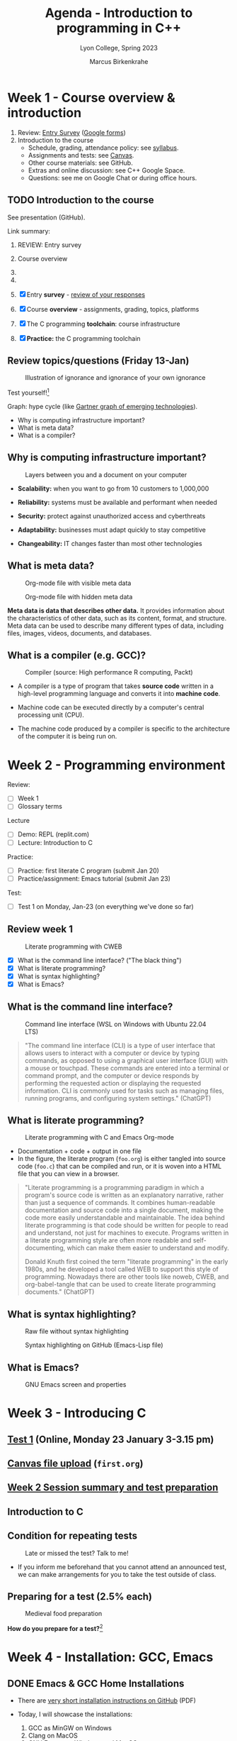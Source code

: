 #+TITLE: Agenda - Introduction to programming in C++
#+AUTHOR: Marcus Birkenkrahe
#+SUBTITLE: Lyon College, Spring 2023
#+STARTUP:overview hideblocks indent inlineimages
#+OPTIONS: toc:nil num:nil ^:nil
#+property: header-args:C :main yes :includes <stdio.h> :results output :noweb yes
#+property: header-args:R :results output :noweb yes :session *R* :exports both
* Week 1 - Course overview & introduction
#+attr_html: :width 400px
[[../img/cover.jpg]]

 1. Review: [[https://forms.gle/pAJgAXjgBzCAqcqY7][Entry Survey]] ([[https://docs.google.com/forms/d/1mXocjlwiBrzM9wQS819rQYttRWoSNIt5eN0OSDUMdJc/edit#settings][Google forms]])
 2. Introduction to the course
    - Schedule, grading, attendance policy: see [[https://github.com/birkenkrahe/cpp/blob/main/org/syllabus.org][syllabus]].
    - Assignments and tests: see [[https://lyon.instructure.com/courses/2107][Canvas]].
    - Other course materials: see GitHub.
    - Extras and online discussion: see C++ Google Space.
    - Questions: see me on Google Chat or during office hours.

** TODO Introduction to the course

See presentation (GitHub).

Link summary:


1. REVIEW: Entry survey

2. Course overview

3. 

4. 

5. [X] Entry *survey* - [[https://docs.google.com/forms/d/1yz2EtuSin3r54zMG1d_JCnnVAGb0XI8cP-Yvr7FmZbo/edit#responses][review of your responses]]
6. [X] Course *overview* - assignments, grading, topics, platforms
7. [X] The C programming *toolchain*: course infrastructure
8. [X] *Practice:* the C programming toolchain

** Review topics/questions (Friday 13-Jan)
#+attr_latex: :width 400px
#+caption: Illustration of ignorance and ignorance of your own ignorance
[[../img/dunningkruger.png]]

Test yourself![fn:1]

Graph: hype cycle (like [[https://www.gartner.com/en/research/methodologies/gartner-hype-cycle][Gartner graph of emerging technologies]]).

- Why is computing infrastructure important?
- What is meta data?
- What is a compiler?

** Why is computing infrastructure important?
#+attr_latex: :width 400px
#+caption: Layers between you and a document on your computer
[[../img/0_infrastructure.jpg]]

- *Scalability:* when you want to go from 10 customers to 1,000,000

- *Reliability:* systems must be available and performant when needed

- *Security:* protect against unauthorized access and cyberthreats

- *Adaptability:* businesses must adapt quickly to stay competitive

- *Changeability:* IT changes faster than most other technologies

** What is meta data?
#+attr_latex: :width 400px
#+caption: Org-mode file with visible meta data
[[../img/0_meta.png]]
#+attr_latex: :width 400px
#+caption: Org-mode file with hidden meta data
[[../img/0_meta1.png]]

*Meta data is data that describes other data.* It provides information
about the characteristics of other data, such as its content, format,
and structure. Meta data can be used to describe many different types
of data, including files, images, videos, documents, and databases.

** What is a compiler (e.g. GCC)?
#+attr_latex: :width 400px
#+caption: Compiler (source: High performance R computing, Packt)
[[../img/compiler.png]]

- A compiler is a type of program that takes *source code* written in a
  high-level programming language and converts it into *machine code*.

- Machine code can be executed directly by a computer's central
  processing unit (CPU).

- The machine code produced by a compiler is specific to the
  architecture of the computer it is being run on.

* Week 2 - Programming environment
#+attr_html: :width 400px
[[../img/0_gnuemacs.png]]

Review:
- [ ] Week 1
- [ ] Glossary terms

Lecture
- [ ] Demo: REPL (replit.com)
- [ ] Lecture: Introduction to C

Practice:
- [ ] Practice: first literate C program (submit Jan 20)
- [ ] Practice/assignment: Emacs tutorial (submit Jan 23)

Test:
- [ ] Test 1 on Monday, Jan-23 (on everything we've done so far)

** Review week 1
#+attr_html: :width 400px
#+caption: Literate programming with CWEB
[[../img/cweb.png]]

- [X] What is the command line interface? ("The black thing")
- [X] What is literate programming?
- [X] What is syntax highlighting?
- [X] What is Emacs?

** What is the command line interface?
#+attr_html: :width 400px
#+caption: Command line interface (WSL on Windows with Ubuntu 22.04 LTS)
[[../img/cli.png]]

#+begin_quote ChatGPT
"The command line interface (CLI) is a type of user interface that
allows users to interact with a computer or device by typing commands,
as opposed to using a graphical user interface (GUI) with a mouse or
touchpad. These commands are entered into a terminal or command
prompt, and the computer or device responds by performing the
requested action or displaying the requested information. CLI is
commonly used for tasks such as managing files, running programs, and
configuring system settings." (ChatGPT)
#+end_quote

** What is literate programming?
#+attr_html: :width 400px
#+caption: Literate programming with C and Emacs Org-mode
[[../img/0_litprog1.png]]

- Documentation + code + output in one file
- In the figure, the literate program (~foo.org~) is either tangled into
  source code (~foo.c~) that can be compiled and run, or it is woven
  into a HTML file that you can view in a browser.

#+begin_quote
"Literate programming is a programming paradigm in which a program's
source code is written as an explanatory narrative, rather than just a
sequence of commands. It combines human-readable documentation and
source code into a single document, making the code more easily
understandable and maintainable. The idea behind literate programming
is that code should be written for people to read and understand, not
just for machines to execute. Programs written in a literate
programming style are often more readable and self-documenting, which
can make them easier to understand and modify.

Donald Knuth first coined the term "literate programming" in the early
1980s, and he developed a tool called WEB to support this style of
programming. Nowadays there are other tools like noweb, CWEB, and
org-babel-tangle that can be used to create literate programming
documents." (ChatGPT)
#+end_quote

** What is syntax highlighting?
#+attr_html: :width 400px
#+caption: Raw file without syntax highlighting
[[../img/0_raw.png]]
#+attr_html: :width 400px
#+caption: Syntax highlighting on GitHub (Emacs-Lisp file)
[[../img/0_syntax.png]]

** What is Emacs?
#+attr_latex: :width 400px
#+caption: GNU Emacs screen and properties
[[../img/0_gnuemacs1.png]]

* Week 3 - Introducing C
#+attr_html: :width 400px
[[../img/1_ccpp.png]]

** [[https://lyon.instructure.com/courses/1014/assignments/6701/edit?quiz_lti][Test 1]] (Online, Monday 23 January 3-3.15 pm)
** [[https://lyon.instructure.com/courses/1014/assignments/6463][Canvas file upload]] (~first.org~)
** [[https://lyon.instructure.com/courses/1014/discussion_topics/2070][Week 2 Session summary and test preparation]]
** Introduction to C
** Condition for repeating tests
#+attr_latex: :width 400px
#+caption: Late or missed the test? Talk to me!
[[../img/late.jpg]]

- If you inform me beforehand that you cannot attend an announced
  test, we can make arrangements for you to take the test outside of
  class.

** Preparing for a test (2.5% each)
#+attr_latex: :width 400px
#+caption: Medieval food preparation
[[../img/preptest.jpg]]

*How do you prepare for a test?*[fn:2]
* Week 4 - Installation: GCC, Emacs
#+attr_latex: :width 400px
[[../img/notre_dame_de_paris.jpg]]

** DONE Emacs & GCC Home Installations

- There are [[https://github.com/birkenkrahe/org/blob/master/emacs/install.pdf][very short installation instructions on GitHub]] (PDF)

- Today, I will showcase the installations:
  1) GCC as MinGW on Windows
  2) Clang on MacOS
  3) GNU Emacs on Windows and MacOS
  4) Testing the installation

- The whole process usually won't take more than 15 minutes but I'm
  open to your questions and issues during installation (share via
  Zoom).

- There is a much longer lecture with many bells and whistles
  available as [[https://github.com/birkenkrahe/cc/blob/piHome/org/2_install.org][HTML]] or [[https://github.com/birkenkrahe/cc/blob/piHome/pdf/2_install.pdf][PDF]] (most of which you won't hear from me but
  it might still be nice to browse through it).

** DONE Test 2 preview (more next week)

*This is a test for the upcoming online test.*

1) [ ] What's the architecture of a computer?
   #+begin_quote
   1) CPU (e.g. ~x86-64~, ~ARM~)
   2) Volatile memory (RAM, e.g. ~4GB RAM~)
   3) Non-volatile memory (NVM, e.g. ~500GB SSD~)
   #+end_quote
2) [ ] How are programs written and processed?
   #+begin_quote
   1. *WRITE* source code in an editor (NVM = harddisk)
   2. *COMPILE* source code to machine code (RAM = memory)
   3. *RUN* program (CPU = Central Processing Unit)
   4. *DISPLAY* results (RAM = Memory)
   5. *SAVE* result (NVM = harddisk)
   #+end_quote
3) [ ] How do you name an executable file when compiling it with ~gcc~?
   #+begin_quote sh
   $ gcc file.c -o hello # to name the executable file "hello"
   #+end_quote

** TODO Emacs tutorial (start in class, finish @home)
#+attr_latex: :width 400px
#+caption: GNU gtypist menu (GNU typing tutor)
[[../img/gtypist.png]]

- Emacs tutorial ([[https://github.com/birkenkrahe/org/blob/master/emacs/tutorial.md#readme][markdown]], [[https://github.com/birkenkrahe/org/blob/master/emacs/tutorial.org][org-mode]], [[https://github.com/birkenkrahe/org/blob/master/emacs/tutorial.pdf][pdf]])
- [[https://youtu.be/RdRbm1wG1Gc][Video emacstutor Part 1]]
- [[https://youtu.be/VhsEMIjAaEk][Video emacstutor Part 2]]
- [[https://github.com/birkenkrahe/org/blob/master/emacs/tutor.org][Emacs + Org-mode tutorial]]
- [[https://linuxreviews.org/GNU_typing_tutor][GNU typing tutor (Linux or WSL)]]

1) Downloaded a text file from the web & find the file location (~cd~)
2) Opened a no window Emacs on that file (~emacs -nw --file~)
3) Learnt how to insert files into a buffer (~C-x i~)
4) Learnt how to write a buffer to file (~C-x C-w~)
5) Understood editing buffer, the modeline and the minibuffer
6) Learnt how to auto-fill lines (~M-q~ or ~M-x auto-fill-mode~)
7) Learnt how to add column mode (~M-x~ or ~M-x column-number-mode~)
8) Learnt how to move forward, backward in buffer (~C-f~, ~C-b~, ~M-f~, ~M-b~)
9) Learnt how to save a buffer to file (~C-x C-s~)

* Week 5 - Emacs tutor & Hello C, again
#+attr_latex: :width 400px
#+caption: Sandro Botticelli (1470)
[[../img/botticelli.jpg]]

** DONE Test 2 preview II

1) [X] Where are Emacs error messages shown?
   - Emacs minibuffer/echo area & ~*Messages* system buffer
2) [X] What does the Emacs modeline show?
   - Line number (column number optional) e.g. ~L1~
   - Type or mode of buffer (e.g. ~Text~
   - Name of buffer e.g. ~*Messages*~
   - Upon save, file name (same place)
   - If the file has been changed (~**~) or not (~--~)
   - How much of the file you can see / where you are
3) [X] How can you save an Emacs buffer? (how)
   - ~C-x C-s~
   - ~M-x save-buffer~
4) [X] What do these abbreviations mean: ~<TAB>~ ~<RET>~ ~C-x~ ~M-q~
   - ~<TAB>~ = TAB key
   - ~<RET>~ = RETURN or ENTER key
   - ~C-x~ = CTRL + x (STRG + x on a German keyboard)
   - ~M-q~ = ALT + q (Mac: Options + q)

** DONE Continue with the Emacs tutorial
#+attr_latex: :width 400px
[[../img/recover.png]]

- File recovery? Run ~recover-file~.

- Let's get on with the tutorial

- Finish it at home by Wednesday and upload it

** DONE Hello World all over again
** TODO Test 2 review III

1) [X] Emacs? Org-mode? C-x C-s? Code block? eshell? gcc? -Wall? PATH?
   #+begin_quote
   - Emacs: a text editor, and a literate pgm environment
   - Org-mode: an Emacs package to customize Emacs' behavior
   - ~C-x C-s~: a keybinding to save an Emacs buffer to file
   - A code block: source code in an Emacs Org-mode buffer, between
     the ~#+begin_src~ and ~#+end_src~ meta data
   - The ~eshell~: a (Linux-type) command line that runs in Emacs
   - ~gcc~: the GNU C compiler
   - ~-Wall~: a ~gcc~ option to generate all possible warnings
   - The ~PATH~: the locations that the computer searches for
     executable programs (like ~emacs~ or ~gcc~)
   #+end_quote
2) [X] How do you navigate in Emacs:
   - to the top/bottom of a buffer? M-<  M->
   - to the start or end of a line? C-a C-e
   - to the next or previous page? C-v M-v
   - to the next or previous line? C-n C-p
   - how do you exit Emacs? C-x C-c
3) [X] What kind of file is ~.emacs~?
   #+begin_quote
   A (hidden) configuration file to customize Emacs, (e.g. fonts,
   themes, functions and packages loaded, etc. - the function ~M-x
   custom-themes~ e.g. allows you to select a theme that is then
   stored in ~.emacs~ for the next time you open Emacs.
   #+end_quote
4) [X] What does "tangling" of an Org-mode file mean?
   #+begin_quote
   Extracting the source code, e.g. a ~.c~ file from a ~C~ code block
   #+end_quote
5) [X] How does a minimal C program look like?
   #+begin_quote
   - You only need this: ~main~ function (delimited by ~{...}~)
     Optional:
   - Header (e.g. ~#include <stdio.h>~)
   - Code inside ~main~ function (e.g. ~printf~)
   #+end_quote
6) [X] Can you explain this line of code?
   #+begin_example C
     printf("Hello again\n");
   #+end_example
   #+begin_quote
   - ~printf~ is a function to print its arguments (formatted)
   - ~()~ is the boundary for the argument
   - ~"Hello again\n"~ is a string (sequence of characters)
   - ~\n~ is an escape character to move to a new line
   #+end_quote
7) [X] What do ~#~, ~{~ and ~/*~ in C source code mean?
   #+begin_quote
   - ~#~ tells the computer to pre-process something, e.g. ~#include~
   - ~{..}~ code delimiters, e.g. ~main() {...}~
   - ~/*...*/~ comment sign, e.g. any information not for the computer
   #+end_quote
8) [X] What is computer programming used for?
   #+attr_latex: :width 400px
   [[../img/programming.png]]
   #+begin_quote
   Things that programming cannot be used for (so far):
   1) replace humans (it can only replace some of us)
   2) improve humans (it can be used to support only)
   3) talk like humans (it cannot really talk like us)
   #+end_quote
9) [X] Do you need the ~PATH~ when you install software? Why (not)?

** TODO Online test 2: intro to C, hello Emacs (Canvas)

* Week 6 - C basics: variables
#+attr_latex: :width 400px
#+caption: Elephant (Source: Wikipedia)
[[../img/elephant.png]]

** Review - variables:

1. [X] Declaring variables to the PC means "give me memory"
2. [X] To declare floating point numbers, add ~f~: ~1.5f~
3. [X] Example command: ~int x;~ declares ~x~ to be ~integer~
4. [X] Assign a value to the declared variable: ~x=8;~
5. [X] Printing with the ~printf~ function
6. [X] ~printf("hello world");~ to print a string
7. [X] To print ~x=8;~ use ~printf("%d\n",x)~
8. [X] To print floating point numbers: ~%f~

#+begin_src C :main yes :includes <stdio.h> :results output
  int x=8; float y=3.14;
  printf("This is my number %d\n",x);
  printf("This is my other number %f\n",y);
#+end_src

** Practice ~hello, world~ (file in GitHub)
** Variables (lecture + practice)
** New test coming soon (deadline 24 Feb)
** Don't forget to upload completed practice files

* Week 7 - C basics: constants and I/O
#+attr_latex: :400px
[[../img/ccSP23test1_2.png]]

** REVIEW: variables PRACTICE

- [ ] How would you initialize a floating-point variable foo = 5/9
  #+begin_src C
    float foo = 5.0f/9.0f;
    float bar = 5/9;
    printf("%f\n",foo);
    printf("%f\n",bar);
  #+end_src
- [ ] How can I include a code block named [[baz]] in another code block?
  #+name: baz
  #+begin_src C
    int baz = 5;
  #+end_src

  Include [[pgm]] in the next code block between << and >>:
  #+begin_src C
    <<baz>>
    printf("baz is %d\n",baz);
  #+end_src

  #+RESULTS:
  : baz is 5

** Assignment overview ([[https://lyon.instructure.com/courses/1014][Canvas]])
#+attr_latex: :width 400px
[[../img/assignments.png]]

1) Class practice: start/finish/upload in class
2) Multiple-choice tests: full points on time / partial credit if late (60%)
3) Practice/programming assignments: start in class/finish at home
4) Bonus assignments: complete programs at home

** WATCH [[https://youtu.be/U3aXWizDbQ4][C in 100 seconds]] - review and preview
#+attr_latex: :width 400px
[[../img/spheres.png]]

- Write down any term you know already!
- Write down any term you haven't heard yet!

#+begin_notes

#+end_notes

** Computing in light-years & learn R!
#+attr_latex: :width 400px
[[../img/empirestatebuilding.jpg]]

- Save ~convertR.org~ from GitHub in your ~Downloads~ directory

- Open it in Emacs: ~cd Downloads~ => ~emacs --file convertR.org~

*** Constants (in scientific numeric notation):
#+name: constants
#+begin_src R
  299792458 -> SPEED_OF_LIGHT # in meter/second
  paste("Speed of light [m/s] =",format(SPEED_OF_LIGHT,sci=T), "[m/s]")
  31536000 -> YEAR_IN_SECONDS # in seconds
  paste("Year in seconds =",format(YEAR_IN_SECONDS, sci=T),"[s]")
#+end_src

- Recall: speed [m/s] * time [s] = distance*[m]

*** How far does light travel in one year?
#+name: lightyear
#+begin_src R
  SPEED_OF_LIGHT * YEAR_IN_SECONDS -> ly
  paste("1 light-year [LY] =",format(ly,sci=T), "[m]")
#+end_src

- Conversion: x [m] = y * ly [m] => y = x/ly

*** How high is the Empire State Building in light-years?

#+name: conversion
#+begin_src R
  380 -> x # height in [m] is given, y = x/ly is sought
  paste(x,"[m] =",x/ly,"light-years.")
#+end_src

- Now, the complete script can be tangled as ~convert.R~ and run on a
  shell like a C program with ~Rscript~ instead of the ~gcc~ compiler.

*** The complete R script
- Tangle the code below (~C-c C-v t~) to a file ~convert.R~
- Open a shell (~M-x eshell~) and run ~Rscript convert.R~
#+begin_src R :tangle convert.R
  <<constants>>
  <<lightyear>>
  <<conversion>>
#+end_src
#+end_src
** Constants, input, naming and program layout
#+attr_latex: :width 400px
[[../img/5_rock.jpg]]

- Lecture + codealong file
- Practice
- Test

** AWESOME! WHAT YOU ALREADY LEARNT IN ONLY 6 WEEKS!

- Copied from the glossary sections of the first 5 lectures (handout).
- Not on the list are more infrastructure and development details.
- Not printable are the skills that you did not only hear about but
  practiced at limited personal cost!

| TERM                    | MEANING                                             |
|-------------------------+-----------------------------------------------------|
| Meta data               | Data about data (e.g. layout instructions)          |
| Infrastructure          | Computing roadworks: hardware and software          |
| Editor                  | Program to write programs in                        |
| Compiler                | Program to turn source into machine code            |
| ~gcc~                     | The GNU C compiler                                  |
| Source code             | Code for humans to read and edit (~.c~)               |
| Machine code            | Code for machines to execute (~.exe~)                 |
| [[https://en.wikipedia.org/wiki/Git][Git]]                     | Software version control system (2005)              |
| [[https://www.gnu.org/software/emacs/][Emacs]]                   | Extensible editor written in Lisp (1985)            |
| FOSS                    | Free and Open Source Software                       |
| [[https://en.wikipedia.org/wiki/Linux][Linux]]                   | FOSS operating system (1991)                        |
| Windows, MacOS          | Commercial OS (Microsoft, Apple)                    |
| Android                 | Linux for smartphones (Google)                      |
| iOS                     | MacOS for Apple smartphones                         |
| Command line            | Terminal, shell program to talk to the OS           |
| Prompt                  | Location on your computer, e.g. ~C:\User\~            |
| Raw file                | No control characters for syntax highlighting       |
| Syntax highlighting     | Making programming language visible                 |
| ~DIR~                     | Windows command to list files                       |
| ~cd~                      | Command to change directory                         |
| Literate pgm            | Doc + code + output for humans and machines         |
| Org-mode                | Plugin for Emacs to edit Org files (~.org~)           |
| Dunning-Kruger effect   | Illustrating ignorance of your own ignorance        |
|-------------------------+-----------------------------------------------------|
| DEC PDP-11              | 1970s mainframe computer                            |
| UNIX                    | Operating system (ca. 1969)                         |
| ANSI                    | American National Standard Institute                |
| Assembler               | Machine code (hard to write/read)                   |
| Algorithm               | Fixed process or set of rules                       |
| Linux                   | Operating system (ca. 1991)                         |
| C                       | Imperative, procedural programming language         |
| C++                     | Object-oriented (OO) superset of C                  |
| Clang                   | C/C++ compiler                                      |
| gcc                     | GNU compiler bundle (incl. C/C++)                   |
| Java,C#                 | OO programming language                             |
| Perl                    | Scripting language                                  |
| Git                     | Software version control system                     |
| GitHub                  | Developer's platform (owned by Microsoft)           |
| Library                 | Bundle of useful functions and routines             |
| Portability             | Ability of software to run on different hardwares   |
| Efficiency              | Software speed of execution and memory requirements |
| Permissiveness          | Degree to which a language tolerates ambiguities    |
| Object-orientation      | Ability to define abstractions                      |
| System programming      | Programming close to the machine                    |
| Application programming | Programming close to the user                       |
|-------------------------+-----------------------------------------------------|

| TERM                    | MEANING                                                   |
|-------------------------+-----------------------------------------------------------|
| Linker                  | translates object code to machine code                    |
| Syntax                  | language rules                                            |
| Debugger                | checks syntax                                             |
| Directive               | starts with ~#~, one line only, no delimiter                |
| Preprocessor            | processes directives                                      |
| Statement               | command to be executed, e.g. ~return~                       |
| Delimiter               | ends a statement (in C: semicolon - ~;~)                    |
| Function                | a rule to compute something with arguments                |
| String                  | Sequence of /character/ values like ~hello~                   |
| String literal          | Unchangeable, like the numbe ~8~ or the string ~hello~        |
| Constant                | Set value that is not changed                             |
| Variable                | A named memory placeholder for a value, e.g. ~int i~        |
| Data type               | A memory storage instruction like ~int~ for integer         |
| Comment                 | Region of code that is not executed                       |
| Format specifier        | Formatting symbol like ~%d%~ or ~%f%~                         |
| Data type declaration   | Combination of type and variable name - e.g. ~int height;~  |
| ~int~                     | C type for integer numbers, e.g. 2                        |
| ~float~                   | C type for floating point numbers, e.g. 3.14              |
| ~char~                    | C type for characters, like "joey"                        |
| Formatting              | Tells the computer how to print, e.g. ~%d~ for ~int~ types    |
| ~%d~                      | Format for integers                                       |
| ~%f~ and ~%.pf~             | Format for floating point numbers                         |
|                         | (with ~p~ digits after the point)                           |
| ~#define~                 | Define a constant with the preprocessor,                  |
|                         | e.g. ~#define PI 3.14~                                      |
| ~math.h~                  | Math library, contains mathematical constants & functions |
| ~stdio.h~                 | Input/Output library, enables ~printf~ and ~scanf~            |
| ~const~                   | Constant identifier, e.g. ~const double PI = 3.14;~         |
|-------------------------+-----------------------------------------------------------|

* Week 8 - C basics: naming/program layout
#+attr_latex: :width 400px
[[../img/midterm.png]]

- The great /mid-term grade inflation extrapolation/: extra points for
  codealong and practice files! Points for breathing/staying alive!

- Alas, generosity could not save everyone - what to do?
  1) Drill the quizzes until you faint
  2) Turn assignments in when they are ready and requested
  3) Look at the GitHub stuff before/after class

- *Recap (Wed):* constants are important because? In C, there are 3 ways
  to define constants: with ~#define~ and with ~#include~ and with ~const~

- *Recap (Fri)*: the ~scanf~ function takes (formatted) input from the
  command line (or from an input file), e.g. ~scanf("%d", &i);~

- Note the ~&~ before the variable ~i~: that's a memory "pointer" - it
  tells the computer to put your input in a specific place.

- The ~puts~ function can only print one string (including a new line)
** Test 3 results - a mixed affair
#+attr_latex: :width 400px
[[../img/ccSP23test1_2_3.png]]

- Median is moving up (good), average is stable (ok)
- Maximum is moving up (good), range is wide (not good)
- If you got < 10 points (75%) you need to keep at it

** You're lucky that this is only C
#+attr_latex: :width 400px
[[../img/java.png]]

Image: Java OOP program (Sedgewick/Wayne, Algorithms)

** Bonus program 2 - Height in light-years "reloaded"
#+attr_latex: :width 400px
#+caption: guardian angel
[[../img/guardianangel.jpg]]

- [[https://lyon.instructure.com/courses/1014/assignments/8879][Download the raw Org-mode file from GitHub and open it in Emacs]]
- Alter the last bonus program ([[https://github.com/birkenkrahe/cc/blob/piHome/org/bonus_pgm_1.org#solution][solution here]]) to accept height as
  input
- Create an ~input~ file and put the input height (in meters) in there
- Run the code and produce the height in light-years as output

Tip: to do this inside Emacs Org-mode, you need to add the header
argument ~:cmdline < input~, and the input should be in the file ~input~.

** Home assignment: constants/naming/layout
#+attr_latex: :width 400px
#+caption: Library of Congress - Sports Illustrated, Zermatt story, July 1954
[[../img/home.jpg]]

- Introduction to the practice exercises (start in class)
- Use the (raw) practice file [[https://raw.githubusercontent.com/birkenkrahe/cc/piHome/org/5_constants_practice.org][5_constants_practice.org]] on GitHub
- Follow the instructions and complete the tasks on your own
- Submit Org-mode file no later than the deadline for full points
- Re-submit as many times as you like
- Solutions to in-class practice can be found as PDF files in GitHub

* Week 9 - C input/output - ~printf~
#+attr_latex: :width 400px
[[../img/scanner.jpg]]

- Complete TEST 4 in Canvas by Friday, March 10!
- Practice constants, naming, layout (~5_constants_practice.org~)
- Next topic: input and output - ~printf~ and ~scanf~
- Practice ~printf~ (~6_printf_practice.org~): on GitHub
- Practice ~scanf~ (~7_scanf_practice.org~): on GitHub
- Bonus exercise "height to light-years reloaded" open for completion

** Floating-point arithmetic enigma
#+attr_latex: :width 400px
#+caption: Photo by Joe Calata on Unsplash
[[../img/floating.jpg]]

- [[https://github.com/birkenkrahe/cc/issues/8][Floating point arithmetic (Goldberg, 1991)]] and [[https://lemire.me/blog/2020/06/26/gcc-not-nearest/][Lemire, 2020]]

- The closest possible representation to the long number is the
  printed number (due to rounding errors)- the ~double~ data type is
  used.
  #+begin_src C :tangle ../src/prec.c
    printf("%.18f\n",3.141592653589793116);
    printf("%.20f\n",3.14159265358979323846);
  #+end_src

  #+RESULTS:
  : 3.141592653589793116
  : 3.14159265358979311600

- The ~double~ data type has a fixed number of bits to represent a
  value: it uses 64 bits to represent the value, with 52 bits used for
  the mantissa, and 11 bits used for the exponent.

- Some GCC flags that ChatGPT suggested:
  #+begin_example
   -flong-double-128
   -fexcess-precision-standard
   -frounding-math
   -mpc64
  #+end_example

* Week 10 - Flying with ~scanf~ - operators
#+attr_latex: :width 400px
[[../img/ccTestDensity.png]] [[../img/ccTestBoxplot.png]]

[[https://github.com/birkenkrahe/grades/blob/main/spring23.org#introduction-to-programming-csc-100][R code: see GitHub.]]

- Test 4: the good, the bad and the ugly:

  1) The test average is still a passing grade and the upper quartile
     is > 80%! (a quarter of the class is B or better)

  2) The test average went down by 6.8% and the lower quartile is 26%
     (a quarter of the class is only half way to passing)

  3) Three students didn't even try, and the lower quartile is 40%

** Practice assignments - check your submissions!
#+attr_latex: :width 400px
#+caption: Photo by Caleb Woods on Unsplash
[[../img/guilt.jpg]]

- This course used to only have home programming assignments
- Now we do a lot of the work in the class (easier for you)
- Don't let yourself (or me) down by submitting shoddy work

** Assignment: phone number conversion
#+attr_latex: :width 400px
#+caption: Photo by Quino Al on Unsplash
[[../img/phone.jpg]]

*Submit your solution no later than Monday, 27-March, 3 pm!*

1) Write a program that prompts the user to enter a telephone number
   in the form ~(xxx) xxx-xxxx~, and then displays the number in the
   form ~xxx.xxx.xxxx~.

2) Example input/output of the first program, ~phone1.c~:
   #+begin_example
   Enter phone number [(xxx) xxx-xxxx]: (870) 456-7890
   You entered: 870.456.7890
   #+end_example

3) Write another program that asks for the input format in the form
   ~xxx\xxx\xxxx~, and then displays the number in the form
   ~(xxx)xxx-xxx~.

4) Example input/output of the second program, ~phone2.c~:
   #+begin_example
   Enter phone number [xxx\xxx\xxxx]: 870\456\7890
   You entered: (870) 456-7890
   #+end_example

5) Submit one Emacs Org-mode file ~phone.org~ with both programs in
   it as code blocks that can be *tangled* as ~phone1.c~ and
   ~phone2.c~, resp.

6) The header information of your Org-mode file should look like this:
   #+begin_example
     #+TITLE: Phone number conversion
     #+AUTHOR: [your name]
     #+HONOR: pledged
     #+PROPERTY: header-args:C :main yes :includes <stdio.h> :results output :tangle yes
   #+end_example

7) Tip: some characters, like ~\~ are protected because they are part
   of the file ~PATH~. If you want to use them, you have to "escape"
   them with an extra ~\~, like the newline character ~\n~. So to
   print (or to scan) the character ~\~, you use ~\\~.

** The ~scanf~ function - lecture & practice
#+attr_latex: :width 400px
#+caption: Scanning computer
[[../img/scanning.jpg]]

- How to format ~scanf~ for keyboard input
- How the computer scans anything
- Difficulties when using ~scanf~

** Mildly therapeutic reading for spring break
#+attr_latex: :width 400px
#+caption: Photo by William Felipe on Unsplash
[[../img/compthinking.jpg]]

#+begin_quote
"One can major in computer science and do anything.  One can major
in English or mathematics and go on to a multitude of different
careers. Ditto computer science. One can major in computer science
and go on to a career in medicine, law, business, politics, any type
of science or engineering, and even the arts."
#+end_quote

*Don't be naive: of course this course is also a recruiting event for
computer/data science. It's the academic game of musical chairs.*

- Letter luxury: you'll get a printed copy of this article from me.

- Computational Thinking by Jeannette M. Wing (Columbia U.) - In: CACM
  49(3) 2006: 33-35. URL: [[https://www.cs.cmu.edu/~15110-s13/Wing06-ct.pdf][cs.cmu.edu]].

* Week 11 - Operators
#+attr_latex: :width 400px
#+caption: Stan Giddings, maintenance worker ascending Sydney Harbour Bridge, 18 September 1945, by Alec Iverson (Flickr.com)
[[../img/bridge.jpg]]

- [X] Discussion: "Computational thinking" - what are your thoughts?
- [X] Preview test 5: input/output/operators
- [X] Complete test no later than March 31 (partial credit until Apr7)
- [X] Review and practice: logical operators
- [ ] *Bonus points* for experience report from the job fair April 4
  ([[https://lyon.instructure.com/courses/1014/assignments/9614][see Canvas]])

** Computational thinking? Who cares?
#+attr_latex: :width 400px
[[../img/rose.png]]

*Find* 1-2 people to *discuss* this article and *extract*:
1) One central *hypothesis* (we'll collect a few contenders)
2) Any *questions* you have (content, terminology, background)
3) Your own *view* of the hypothesis
4) Any other *views* you hold on the subject.

#+begin_quote
How to "read closely"
1) *Print* the article and *annotate* it manually
2) *Ask* yourself WHO wrote this article and for WHOM?
3) *Verify* important information.
4) *Extract* hypotheses like: "Computational thinking is a fundamental
   skill for everyone, not just for computer scientists."
5) *Eliminate* hyperbole, like: "Quantum computing is changing the way
   physicists think."
6) *Summarize* conclusions.
#+end_quote
#+begin_quote
Author information: [[https://www.cs.columbia.edu/~wing/very-short-bio.txt][Jeannette M. Wing bio sketch]]

"Her 2006 seminal essay, titled "Computational Thinking," is credited
with helping to establish the centrality of computer science to
problem-solving in fields where previously it had not been embraced."
#+end_quote
#+begin_quote
In the article, "Computational thinking" is [applied in] 33 areas:
| Approximation  | Randomization | Prediction      |
| Reduction      | Embedding     | Transformation  |
| Simulation     | Recursion     | Parallelization |
| Type checking  | Aliasing      | Addressing      |
| Aesthetic      | Abstraction   | Decomposition   |
| Modeling       | Heuristics    | Planning        |
| Trade-offs     | Backtracking  | Prefetching     |
| Caching        | Algorithm     | Optimization    |
| Redundancy     | Turing test   | Searching       |
| Garbagecollect | File trees    | Statistics      |
| Biology        | Economics     | Ubiquitous      |

*Update:* The [recursive] [[https://www.nature.com/articles/d41586-023-00868-7][driving test for driverless cars]] - "A virtual
world filled with bad AI drivers can be used to test autonomous
vehicles." (Bundell, 2023)
#+end_quote

** Bonus points for job fair experience report!
#+attr_latex: :width 400px
[[../img/fair_flickr_color.jpg]]

- Write long paragraph about your job fair experience for 10 points.
- Great opportunity to network, mix and mingle, and show off.
- Bring 1 page resume, a few questions, a story, and dress up.
- Must go: graduating seniors. Should go: everyone else.
- Motivate each other by going as a pair, a group, a team.
- Post your experience report in Canvas.

** Test 5 preview
#+attr_latex: :width 400px
#+caption: Photo: Chris Brady serves a pizza (US Dept Agriculture), Aug-5 2016
[[../img/review.jpg]]

Don't sweat over these now - ask yourself if you know an answer or
not, then listen to the repetition of my explanation and answer.

1) [X] What are some common mistakes when using ~printf~ and ~scanf~?
   #+begin_notes
   ~printf~
   - Putting an ~&~ in front of an output variable in ~printf~
   - Mismatching format specifier and *output* variable type
   - Forgetting that it's ~printf~ and not ~print~

   ~scanf~
   - Forgetting the ~&~ in front of an input variable
   - Putting a newline character ~\n~ at the end of the format string
   - Mismatching format specifier and *input* variable type
   #+end_notes
2) [X] What does the format specifier ~%10.5f\n~ mean to you? What can you
   print with it?
   #+begin_src C :results output
     printf("....|....|....|\n");
     printf("%10.5f\n",3.141593);
   #+end_src

   #+RESULTS:
   : ....|....|....|
   :    3.14159
3) [X] What if I want to print " or \ in C?
   #+begin_src C
     printf("The \" is printed using \\\"."); // \" is ", (\\)(\") is \"
   #+end_src

   #+RESULTS:
   : The " is printed using \".
4) [X] You've met the ~main~ function. What does it do again?
   #+begin_notes
   Answer: the ~main~ function is the entry point of a C program. All
   code that you want to execute needs to be inside it.
   #+end_notes
   #+begin_src C :tangle hello1.c
     #include <stdio.h>

     int main (void) {

       int hello(void) {   // definition must be inside main()
         puts("hello there");
         return 0; // end of hello()
       }

       hello();  // function call
       return 0; // end of main()
     }
   #+end_src

   #+RESULTS:
   : hello there

   #+begin_src C :tangle hello1.c
     #include <stdio.h>

     int main (void) {
       hello();  // function call
       return 0; // end of main()
     }
     int hello(void) {   // definition must be inside main()
       puts("hello there");
       return 0; // end of hello()
     }
   #+end_src
5) [X] Can you rely on the compiler (~gcc~) to alert you if format
   specifiers ~%...~ and input variables in ~scanf~ don't match up?
   #+begin_src C :cmdline < ../data/input
     // input file contains 1.67 1.67
     float x,y;
     scanf("%f%d", &x, &y);
     printf("%.2d %.2f\n", x, y);
   #+end_src

   #+RESULTS:
   : -536870912 0.00
6) [X] Which of these are operators in C?
   1) ++
   2) %%
   3) %
   4) !!
   5) !=
   6) --
   7) //
   #+begin_src C
     int i=4;
     printf("%d ", ++i); // can only be applied to variables
     printf("%d %d %d %d\n",
            4%2,   // remainder of 4/2 is 0
            !!4,   // !(!4) == !(!1) == !0 == 1
            4!=2,  // 4!=2 is true so == 1
            --i);
   #+end_src
7) [X] If ~int i = 10~ and ~int j = 500~, what will ~!(i > j)~ print in C?

   /Tip: remember that, in C, the *logical* value of any number but 0 is
   true displayed as ~1~, or ~!0 == 1~./
   #+begin_src C
     int i = 10, j = 500;
     printf("%d\n", !(i > j));  // !(10 > 500) == !(0) == 1
   #+end_src
8) [X] What if there are arithmetic operators and characters present in
   the Boolean expression? E.g. in ~('m' > 'M') && 5 - 5)~
   #+begin_notes
   - you can logically compare characters like "a" just like numbers
     (a character is always a non-zero number).
   - Arithmetic operators have higher precedence than logical
     operators.
   #+end_notes
   #+begin_src C
     printf("%d\n", (int)('M'));
     printf("%d\n", (int)('m'));
     printf("%d\n", ('m' > 'M') && 5 - 5);
     // 'm'>'M' == 1, 5 - 5 = 0 == 0
     //  1 && 0 == 0
   #+end_src
9) [X] Test your ~scanf~ expertise: what does this command expect as input?
   #+begin_src C :cmdline < ../data/scanf_input1
     int i,j; float x;
     scanf("%d=%f%d", &i, &x, &j);
     printf("%d %.1f %d", i, x, j);
   #+end_src

10) Suppose we call ~scanf~ like this and enter the numbers ~100 10.5
    5000~ - what will the output be?
    #+begin_src C :cmdline < ../data/scanf_input2 :results output
      float x=0.; int i=0, j=-34;
      scanf("%d%f%d", &i, &x, &j);
      printf("x = %g, i = %d, j = %d\n", x, i, j);
    #+end_src

    #+RESULTS:
    : x = 10.5, i = 100, j = 5000

11)
    #+begin_src C :cmdline < ./input
      int i; float x; int j;

      scanf("%d%f%d", &i, &x, &j);
      printf("i = %d, x = %f, j = %d\n", i, x, j);
    #+end_src

    #+RESULTS:
    : i = 10, x = 0.300000, j = 5

** Review/practice: Logical values/operators

- What is "[[https://en.wikipedia.org/wiki/Reverse_Polish_notation][Reverse Polish Notation]]"?
  #+begin_notes
  When the operators follow their operands - for example to add 3 and
  4, the expression is ~3 4 +~ rather than ~3 + 4~ (algebraic notation).
  #+end_notes

- Definitions for ~&&~, ~||~ and ~!~:
  #+begin_src C
    int A,B,C,D;
    printf(" !A   A   B   A&&B   A||B\n");
    printf("-------------------------\n");
    for (int i = 1; i >= 0 ; i--) {
      for (int j = 1; j >= 0 ; j--) {
        A = i, B = j;
        printf("%3d%4d%4d%5d%8d\n",!A,A,B,A&&B,A||B);
      }
     }
  #+end_src

  #+RESULTS:
  :  !A   A   B   A&&B   A||B
  : -------------------------
  :   0   1   1    1       1
  :   0   1   0    0       1
  :   1   0   1    0       1
  :   1   0   0    0       0

- This works (in C) for any values of A,B, e.g.
  #+begin_example
  | !100 | 100 | 0 | 100 && 0 | 100 || 0 |
  |------+-----+---+----------+----------|
  |    0 |   1 | 0 |      0   |   1      |
  #+end_example
  Computational "proof":
  #+begin_src C
    int i=100,j=0;
    printf("!100 = %d, 100 && 0 = %d, 100 || 0 = %d\n",
           !i, i && j, i || j);
  #+end_src

  #+RESULTS:
  : !100 = 0, 100 && 0 = 0, 100 || 0 = 1

- What about brackets? (Beyond /Please Excuse My Dear Aunt Sally/) Order
  of operators matters: ~&&~ has a higher precedence than ~||~: the
  expression ~A || B && C~ is evaluated as ~A || (B && C)~.

- Expressions with multiple operators of the same precedence
  (associativity) are evaluated from left to right: ~A || B || C && D~
  becomes ~(A||B)||(C&&D)~.

- Here is a table that summarizes precedence and associativity rules
  for the many operators of the C language:
  #+attr_latex: :width 400px
  #+caption: Source: ChatGPT (Mar 14 version)
  [[../img/precedence.png]]

- Exercises! Work this out for yourself first:
  1) ~0 == 0~
  2) ~!0~
  3) ~1 && 1~
  4) ~1 || 2~
  5) ~0 && !1~
  6) ~(1 && 0) || (200 <2)~
  7) ~(100 > 10) || (200 < 2)~
  8) ~(100 > 10) && (200 > 2)~
  9) ~(67 || 0) && (0 || 0)~
  10) ~67 || 0  &&  0 && 0~
  #+begin_src C
    printf("%d %d %d %d %d\n",
           0==0, // 1
           !0, // 1
           1&&1, // 1
           1||2, // 1||1 == 1
           0&&!1); // 0 && 0 == 0
    printf("%d\n", (1 && 0) || (200 < 2)); // 0 || 0 == 0
    printf("%d\n", (100 > 10) || (200 < 2)); // 1 || 0 == 1
    printf("%d\n", (100 > 10) && (200 > 2)); // 1 && 1 == 1
    printf("%d\n", (67 || 0) && (0 || 0)); // (1||0) && 0 == 0
    printf("%d\n", (67 || 0) && (0 && 0)); // (1||0) && 0 == 0
    printf("%d\n",  67 || 0  &&  0 && 0 ); // 1 || 0 == 1
  #+end_src

  #+RESULTS:
  : 1 1 1 1 0
  : 0
  : 1
  : 1
  : 0
  : 0
  : 1

** What did you learn this week?
#+attr_latex: :width 400px
#+caption: Traditional classroom (Flickr.com)
[[../img/classroom.jpg]]

Mon:
1. Integration of computer skills has not been all that fast
2. There seems to be a shift in education from theory to applications
3. In the next 20 years things could be a lot more automated[fn:3]

Wed:
1. Logical expressions (like ~!!~) and operators (like ~++~)
2. How to escape...not from Lyon but from special characters
3. Typical mistakes people make with ~printf~ and ~scanf~

Fri:
- Review logical operators and compound expressions
- Completed a bunch of exercises

** Programming assignments
#+attr_latex: :width 400px
#+caption: Source: Unsplash.com
[[../img/late1.jpg]]

- Divide two/three floating point numbers
- Print out Boolean operators as a table (bonus)
- Print out compound operators as a table (bonus)

* Week 12 - Pseudocode/BPMN/Conditional statements
#+attr_latex: :width 400px
#+caption: Source: twitter.com/@george_mack
[[../img/high_agency.jpeg]]

- [X]  [[https://twitter.com/george__mack/status/1642197538647445504?s=20][Do you have 'high agency'?]] I satisfy criteria 1-5 (I'm always nice)
- [X] Useful: feed [[https://lyon.instructure.com/calendar][Canvas calendar]] to your Google calendar ([[https://community.canvaslms.com/t5/Student-Guide/How-do-I-subscribe-to-the-Calendar-feed-using-Google-Calendar-as/ta-p/535][instructions]])
- [X] Now: open Emacs on the file ~8_operators_practice.org~

** Pseudo-everything
#+attr_latex: :width 400px
#+caption: Photo: Hoaxbuster - deze kinderen hebben wél aandacht voor Rembrandt (2014)
[[../img/exhibition.png]]

/Image: Picture of an exhibition./
#+attr_latex: :width 400px
#+caption: Photo: The same group of kids.
[[../img/exhibition.jpeg]]

/Image: Same exhibition, same group of school children./

- Hoaxbusters and fact checkers don't always need fancy tech.
- Pseudo- comes from the Greek ψευδής, pseudes, "false"
- Pseudo-code is real - unlike pseudo-art and pseudo-journalism

* Week 13 - Conditional statements
#+attr_latex: :width 400px
[[../img/cc_density.png]] [[../img/cc_box.png]]

*Agenda:*
- Topic 1: conditional statements ~if else~
- Topic 2: loops ~for~ ~while~ ~switch~
- Assignments: tests and programming (later this week)

*Outlook:*
- Arrays
- Pointers
- C++ overview (io)

*Skipped:*
- Introduction to BPMN (Business Process Modeling and Notation)
- To follow the lecture and practice, use ~bpmn.io~ instead of Signavio:
  #+attr_latex: :width 400px
  #+caption: Free online BPMN editor at bpmn.io (Camunda)
  [[../img/bpmnio.png]]

** [[https://docs.google.com/forms/d/e/1FAIpQLSdLkJ65AaAsx-g2_cGj2y3SXwmpz_HdH9mr86QDKGqZBkSNPA/viewform][2023 Arkansas Summer Research Institute]]
#+attr_latex: :width 400px
#+caption: Howard Carter examining the coffin of Tut-Ankh-Amun (1925)
[[../img/mummy.jpg]]

- Great opportunity to network and learn
- Free and virtual
- Only 2 weeks long (June 1-19)
- Share link with others: https://tinyurl.com/apply2023asri

* Week 14 - Loops: ~for~, ~while~ and ~do while~
#+attr_latex: :width 400px
[[../img/loop.jpg]]

SERIOUS PROGRAMMING MEANS KNOWING:
1) variables (~int~) and data structures (array)
2) operators (~++~) and functions (~printf~)
3) numbers (~%d~) and memory management (~&~)
4) file and process management (~Emacs~, ~Org~, ~gcc~)

We've touched upon every one of these areas: not too shabby!

** Test 6 preview

1) What will this program print?
   #+begin_src C
     int i = 1, j = 1;
     i - j;
     printf("%d %d\n",i,j);
   #+end_src

   #+RESULTS:
   : 0 0

2) What does the compound operator expression ~a-=b~ compute?
   #+begin_src C
     int a=100,b=50;
     printf("%d -= %d is ", a, b);
     printf("%d\n", a-=b);  // same as a = a - b ('assign a-b to a')
   #+end_src

   Note that ~-=~ has higher precedence than ~,~ therefore this looks
   wrong:
   #+begin_src C
     int c=100,d=50;
     printf("%d -= %d => c = %d\n", c, d, c-=d);
   #+end_src

   #+RESULTS:
   : 50 -= 50 => c = 50

   What happened: ~(c=100) -= (d=50)~ leads to ~c=100-50=50~. But it is
   first evaluated and then the *new* value of c is printed, not the old
   one.

3) How can you test if 'A' is equal to the character 'B' or not?
   #+begin_src C
     char c1='A', c2='B';
     // Tests if 'A' == 'B'
     printf("%d\n", c1 != c2);
   #+end_src

   #+RESULTS:
   : 1

4) What kind of operators are ~||~ and ~>=~ and ~=~?
   #+begin_quote
   1) ~||~ is a logical operator
   2) ~>=~ is a relational operator
   3) ~=~ is an assignment operator
   #+end_quote

5) What does ~if ( j = 1 )~ do when used in an ~if~ statement?
   #+begin_quote
   ~j=1~ assigns 1 to ~j~, so it reduces to ~if(1)~ which is always true.
   #+end_quote
   #+begin_src C
     int j=1;
     if (j = 1) {  ## This statement ALWAYS succeeds
         puts("true");
      } else {
       puts("false");
      }
   #+end_src
   Reversely, the statement ~if (j=0)~ always fails.

6) What is the purpose of ~break~ in a ~switch~ statement?
   #+begin_quote
   When ~break~ is executed, the ~switch~ statement (between the ~{...}~) is
   left and nothing afterwards is executed.
   #+end_quote

** Assignments
#+attr_latex: :width 400px
#+caption: Missing in-class and home assignments
[[../img/missing.png]]
[[../img/missing2.png]]

- Submit anything late for partial credit (50%) no later than May 3rd

- New programming *assignment*: [[https://lyon.instructure.com/courses/1014/assignments/10074][compute the Euler number]]

- Coming: *test 7* (due April 28) on loops - *preview* on Monday

- DIY: exiting from a loop with ~break~, ~continue~, ~goto~.

- Download and check the extended example "[[https://github.com/birkenkrahe/cc/blob/piHome/org/13_loops.org#extended-example-balancing-a-checkbook][Balancing checkbook]]"

- Bonus points for leaving an evaluation in Canvas!
** Loops: ~while~, ~do...while~ and ~for~
#+attr_latex: :width 400px
#+caption: Bodlam castle with loop windows (for archers), Flickr.com
[[../img/bodlam.jpg]]


- Monday: ~while~ loops
  #+begin_example C
    int i = 10;
    while ( i > 0 ) {
      printf("T minus %d and counting\n", i--);
    }
  #+end_example

- Wednesday: ~do while~ loops
  #+begin_example C
    int i = 3;
    do {
      printf("T minus %d and counting\n", i--);
    } while (i > 0);
  #+end_example

- Friday: ~for~ loops
  #+begin_example C
  int i;
  for ( i = 10; i > 0; i-- ) {
    printf("T minus %d and counting\n", i);
    }
  #+end_example
o* Week 15 - Arrays, Functions and Pointers
#+attr_latex: :width 400px
#+caption: Carter Buton early flight pioneer (flickr.com)
[[../img/overload.jpg]]

- Only five more sessions left!
- Test 7 is live now - for full points, complete it by Fri, April 28
- PDF copies of all practice files are now online in GitHub: if you
  want to complete them for partial credit, work through the PDFs.

  | DAY       | TOPIC              | CODE NAME           |
  |-----------+--------------------+---------------------|
  | Monday    | Arrays             | Freedom of flight   |
  | Wednesday | Functions          | Dancing with tigers |
  | Friday    | Pointers           | The Old Reliable    |
  | Monday    | C++                | DoublePlusGood      |
  | Wednesday | Final exam preview | Pull-ups            |

** Test 7 preview - loop at your leisure

The penultimate test deals exclusively with loops!

1) Which loops do you know that go on indefinitely?
   #+begin_example C
     while(1000);
     while(i > 1); {
       int i = 1; i++; // starts at 1, goes to 2,3,4,.... < 1
     }
     do { /* whatever */ } while(1);
     for (;;;) { /* whatever */ }
   #+end_example
   #+begin_quote
   All loops have conditions that are never wrong - they enter the
   loop body (the first one doesn't even have one) and never leave.
   #+end_quote
2) What's the output of this program?
   #+begin_src C
     int k = 100;
     while ( k > 95 ) {
       printf("%d ", k);
      }
   #+end_src
   #+begin_quote
   None! There's no decrement in the loop body so the condition ~k>95~
   is never wrong.
   #+end_quote
3) Well then, what's the output of this program?
   #+begin_src C
     int k = 100;
     while ( k > 95 ) {
       printf("%d ", k--);
      }
   #+end_src

   #+RESULTS:
   : 100 99 98 97 96
4) Which of the following statements is *not* equivalent to the other
   two? (Assuming that the loop bodies are identical.)
   #+begin_example C
     for (k = 0; k == 100; k++) ...
     for (k = 0; k == 100; ++k) ...
     for (k = 0; k == 100;    ) ...
   #+end_example
   #+begin_quote
   The last ~for~ statement is missing an incrementing operator for the
   loop variable
   #+end_quote
5) Which of the following statements is *not* equivalent to the other
   two? (Assuming that the loop bodies are identical.)
   #+begin_example C
     while ( i == 100 ) {...}
     do {...} while ( i == 100 );
     for ( ; i == 100; ) {...}
   #+end_example
   #+begin_quote
   The ~do..while~ statement is executed once before the first check,
   and that's the only difference to the other two.
   #+end_quote
6) What is wrong with this program? It does not compile.
   #+begin_src C :results silentx
     for (int i = 1; i == 5; i++);
     i++;
   #+end_src

   #+RESULTS:

   The error message:
   #+begin_example Compilation
   In function 'main':
   error: 'i' undeclared (first use in this function)
      10 | i++;
         | ^
   #+end_example
   #+begin_src C :results silent
     int i;
     for (int k = 1; k == 5; k++);
     i++;
   #+end_src
7) Which ~for~ loop counts down from ~n-1~ to ~0~?
   #+begin_src C
     int i, n = 5;
     for(i = n - 1; i >= 0; i--) {
       printf("%d\n", i);
      }
   #+end_src

   #+RESULTS:
   #+begin_example
   9
   8
   7
   6
   5
   4
   3
   2
   1
   0
   #+end_example
8) Will this program compile?
   #+begin_src C :results silent
     int i=0;
     do { /* do nothing */} while(i==1);
   #+end_src

** SURVEY - BONUS POINTS! DO IT NOW! PAYBACK TIME!
#+attr_latex: :width 400px
#+caption: Current course evaluation status Apr 26
[[../img/eval.png]]

#+attr_latex: :width 400px
#+caption: Current course evaluation status Apr 28
[[../img/eval1.png]]

** Last (bonus) assignments (practice files)
#+attr_latex: :width 400px
#+caption: Current course evaluation status
[[../img/practice1.jpg]]

- Arrays practice: [[https://raw.githubusercontent.com/birkenkrahe/cc/piHome/org/14_arrays_practice.org][problems]] / [[https://github.com/birkenkrahe/cc/blob/piHome/pdf/14_arrays_practice.pdf][solutions]]
- Functions practice: [[https://raw.githubusercontent.com/birkenkrahe/cc/piHome/org/15_functions_practice.org][problems]] / [[https://github.com/birkenkrahe/cc/blob/piHome/pdf/15_functions.pdf][solutions]]
- Pointers practice: [[https://raw.githubusercontent.com/birkenkrahe/cc/piHome/org/16_pointers_practice.org][problems]] / [[https://github.com/birkenkrahe/cc/blob/piHome/pdf/16_pointers_practice.pdf][solutions]]

** Review of arrays - freedom of flight
#+attr_latex: :width 400px
#+caption: Carter Buton early flight pioneer (flickr.com)
[[../img/arrays.jpg]]

There will be a last test from Monday to Wednesday next week (review
on Monday) with questions on arrays, functions and pointers!

1) What's an array?
   #+begin_quote
   Answer: a data structure in C that holds values of the same type.
   #+end_quote

2) Examples for arrays in C?
   #+begin_quote
   - Scalars (number, character)
   - Vectors ~a[4]~
   - Matrices ~m[2][2]~
   #+end_quote

4) What is the index of the third element of an array ~a[]~?
   #+begin_quote
   Array indices begin with 0 so the third element has the index 2.
   #+end_quote

3) How would you declare an integer array of four elements and
   initialize it with four different numbers?
   #+begin_src C
     int a[] = {100,200,300,400};
     printf("%d %d %d %d\n", a[0], a[1], a[2], a[3]);
   #+end_src

   #+RESULTS:
   : 100 200 300 400

4) If ~a[0] = 2~ what is ~--a[0]~?
   #+begin_quote
   --a[0] is a[0] = a[0] - 1 => --a[0] puts 2-1 = 1 into a[0]
   #+end_quote

5) What is the output of this code?
   #+begin_src C
     int a[]={10,20,30};
     for (int i = 2; i >= 0; --i) {
       printf("%d\n", a[i]);
       }
   #+end_src

   #+RESULTS:
   : 30
   : 20
   : 10

** Review of functions - dancing with tigers
#+attr_latex: :width 400px
#+caption: Myrtle Beach Safari program (Flickr.com)
[[../img/function.jpg]]

1) How many dimensions can an array have?
   #+begin_quote
   An array can have any number of dimensions.
   #+end_quote

2) How many dimensions does ~a[2][2][2][2]~ have?

3) ~x[]~ is an array. What is ~sizeof(x)/sizeof(x[0])~?
   #+begin_quote
   The length of ~x~ - the number of its elements starting with ~x[0]~.
   #+end_quote

4) What's the size of the array ~a[2][2][2][2]~?
   #+begin_src C
     int a[2][2][2][2];
     printf("%d\n",sizeof(a));
   #+end_src

   #+RESULTS:
   : 64

5) How does the computer store ~a[2][2][2][2]~?
   #+begin_quote
   N-dimensional arrays are not stored in N but in 1 dimension.
   #+end_quote

6) Which value of ~m~ does ~m[9999][1]~ refer to?
   #+begin_quote
   The value stored in the matrix element in row 9999 and column 1.
   #+end_quote

7) In C, can you call a function from inside another function?
   #+begin_quote
   Yes! Every user-defined function is called from within ~main~.
   #+end_quote

8) Do you need to define (= create) a mathematical function like ~log~
   #+begin_quote
   No, you only need to declare it - in the case of ~log~ with the
   declaration ~#include <math.h>~ that makes constants (like ~pi~) and
   functions (like ~log~) available to you.
   #+end_quote
* Week 16 - C++ - Final exam preview
#+attr_latex: :width 400px
[[../img/stroustrup.png]]

- *Test 8 is on! 10 questions on arrays and functions in C!*

- [[https://youtu.be/MNeX4EGtR5Y][C++ in 100 seconds]]: write down as many FACTS and/or QUESTIONS as you can!
  #+begin_quote
    1. Widespread use
    2. Hard to learn
    3. Created in 1979 by Bjarne Stroustrup @ATT Bell Labs
    4. Object-orientation from Simula, performance from C
    5. C++ = C with classes
    6. Superset of C (any C program is a valid C++ program)
    7. Zero overhead abstractions: polymorphism, encapsulation, inheritance
    8. Used in game engines (Unreal), databases (MySQL), embedded devices (IoT)
    9. Low-level infrastructure like compilers, virtual machines
    10. Low-level memory management + high level abstractions (classes, pointers)
    11. C++ compilers: GCC / LLVM CLANG
    12. C++ files end in ~.cpp~
    13. Standard I/O library ~<iostream>~
    14. Hello world with ~std::cout << "Hello, world!";~
    15. Get rid of ~std::~ by ~using namespace std;~
    16. C++ supports Object-Oriented Programming (OOP)
    17. A class is a blueprint for an object like ~class Human~
    18. You can make classes private (hidden) or public (visible)
    19. Classes also have methods like ~Human::walk~
    20. Overloading is a form of polymorphism
    21. Constructors and destructors create or destroy objects: ~Human()~, ~~Human()~
    22. Inheritance helps developers to share logic around programs
    23. Instantiating a class - for example ~Human jeff~ creates the human object "jeff"
    24. Smart pointers make sure that only one object can be allocated to memory
    25. C++ is compiled
  #+end_quote
  #+begin_src C++ :includes <iostream> :main no
  #include <iostream>
  #include <string>

  using namespace std;

  int main() {
    cout << "Hi Mom!";
    string hello = "Look at my string!";
    return 0;
  }
#+end_src
  #+begin_src C :main no
  #include <stdio.h>
  int main() {
    puts("Hi, Mom!");
    char hello[] = "Look at my string!";
    return 0;
  }
#+end_src

- Lecture time!
  
** Final exam preview
#+attr_latex: :width 400px
#+caption: Bodybuilder Gene Jantzen with wife Pat and 11-month old son Kent
[[../img/pullups.jpg]]

- What will this program print out?
  #+begin_src C
    int i[]={0,0,1,1};
    printf("%d\n",(i[0] || i[1]) && (i[2] || i[3]));
    printf("%d\n", i[0] || i[1]  &&  i[2] || i[3]);
  #+end_src

- What will this program print out?
  #+begin_src C
    printf("%d\n",
           (10 == 10) || -1 + 1 && ('Z'=='Z'));
  #+end_src

- What will this program print out?
  #+begin_src C :cmdline < ../src/final
    int i,j;float x;
    scanf("%d%d%f",&i,&j,&x);
    printf("%d %d %f",i,j,x);
  #+end_src

  #+RESULTS:
  : 100 1 0.000000
  
** What next? (Further studies/career advice)
#+attr_latex: :width 400px
#+caption: Women spectators at Sydney stadium, 1940
[[../img/next.jpg]]

- What should you read?
- What should you study?
- What should you do with the rest of your life?

*** Books
#+attr_latex: :width 300px
#+caption: C++ for dummies (2023) and The Rook's Guide to C++ (2013)
[[../img/dummies.jpg]] [[../img/rook.jpg]]

*** Courses
#+attr_latex: :width 400px
#+caption: NYC women transcribing popular fiction into Braille
[[../img/course.jpg]]

- [[https://w3schools.com][w3schools.com]]: HTML/CSS, JavaScript, Python, SQL, Java, C++
- [[https://www.freecodecamp.org/learn/][freeCodeCamp.org]]: Many [[https://www.youtube.com/c/freecodecamp/videos][YouTube courses]] with certifications
- [[https://datacamp.com][DataCamp.com]]: Python, R, SQL, bash - get access from me

*** Careers
#+attr_latex: :width 400px
#+caption: Computer or data science career?
[[../img/data-science-careers.jpg]] [[../img/career1.jpg]]

- Get as many internships as possible
- Many shorter ones are more useful than one long one
- Lyon IT services is a great place to start, too
- Join me for my [[https://github.com/birkenkrahe/org/blob/master/internship.md][internship supervision course]] (CSC/DSC 301/401)
- Keep your skills current no matter at what level

* References

Bundell (22 Mar 2023). The driving test for driverless cars. Online:
[[https://www.nature.com/articles/d41586-023-00868-7?awc=26427_1679938395_79c332d53672b99e485f3ec8133000be][nature.com]].

Powered by OpenAI's GPT-3 language model, URL: [[https://chat.openai.com][chat.openai.com]].

* Footnotes

[fn:3]I found this in a [[http://www.mit.edu/~bhdavis/TeachFuture.html][1994 article from MIT]], "The Teacher of the
Future" by [[http://www.mit.edu/~bhdavis/Index.html][Ben Howell Davis]]: »The teacher of the future is a teacher
fully engaged along lines of excellence [quoting what JFK said about
'happiness']. The only way to be happy in the information age with its
constantly changing technologies and information overload is to be
fully engaged in an active understanding of the problem. To be
interested in making sense of new and difficult time will require a
measure of involvement in new technologies and a measure of
involvement in providing a context for them.«

[fn:2] (1) Look through the material on GitHub ([[https://github.com/birkenkrahe/cc/tree/piHome/org][Markdown]] or [[https://github.com/birkenkrahe/cc/tree/piHome/pdf][PDF]]). (2)
Check the review of questions at the start of each session. (3) After
each class room session: write down what you didn't understand and ask
me after class or before the next class (or send me an email).

[fn:1]"The Dunning-Kruger effect was first discovered and written
about in 1999, by researchers David Dunning and Justin Kruger at
Cornell University. The researchers spotted how much people
overestimated their own abilities in daily life—think of the guy in
class who keeps raising his hand to relay his useless ideas—and coined
the term “dual burden”. Dual burden was used to describe that these
people suffer from two things: ignorance, and ignorance of their own
ignorance. The researchers tested random participants on tests of
humour, grammar, and logical reasoning. They found that people who
ranked in the bottom 25% of any of these test scores tended to predict
themselves to be at the top of the pack. When they scored in the 12th
percentile, they estimated themselves to be in the 62nd. On the flip
side, people in the top 25% predicted their scores to be slightly
lower than they actually were." (Source: [[https://thedecisionlab.com/biases/dunning-kruger-effect][thedecisionlab.com]])
